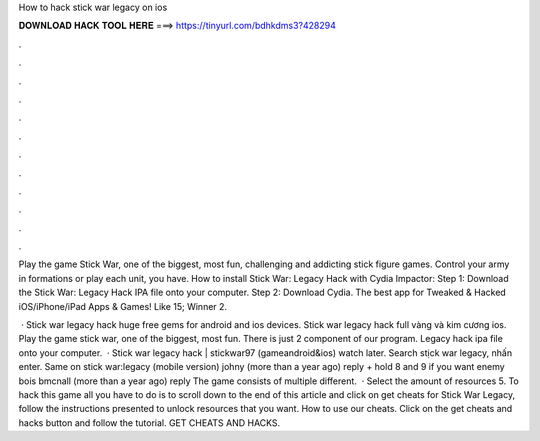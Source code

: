 How to hack stick war legacy on ios



𝐃𝐎𝐖𝐍𝐋𝐎𝐀𝐃 𝐇𝐀𝐂𝐊 𝐓𝐎𝐎𝐋 𝐇𝐄𝐑𝐄 ===> https://tinyurl.com/bdhkdms3?428294



.



.



.



.



.



.



.



.



.



.



.



.

Play the game Stick War, one of the biggest, most fun, challenging and addicting stick figure games. Control your army in formations or play each unit, you have. How to install Stick War: Legacy Hack with Cydia Impactor: Step 1: Download the Stick War: Legacy Hack IPA file onto your computer. Step 2: Download Cydia. The best app for Tweaked & Hacked iOS/iPhone/iPad Apps & Games! Like 15; Winner 2.

 · Stick war legacy hack huge free gems for android and ios devices. Stick war legacy hack full vàng và kim cương ios. Play the game stick war, one of the biggest, most fun. There is just 2 component of our program. Legacy hack ipa file onto your computer.  · Stick war legacy hack | stickwar97 (gameandroid&ios) watch later. Search stịck war legacy, nhấn enter. Same on stick war:legacy (mobile version) johny (more than a year ago) reply + hold 8 and 9 if you want enemy bois bmcnall (more than a year ago) reply The game consists of multiple different.  · Select the amount of resources 5. To hack this game all you have to do is to scroll down to the end of this article and click on get cheats for Stick War Legacy, follow the instructions presented to unlock resources that you want. How to use our cheats. Click on the get cheats and hacks button and follow the tutorial. GET CHEATS AND HACKS.
